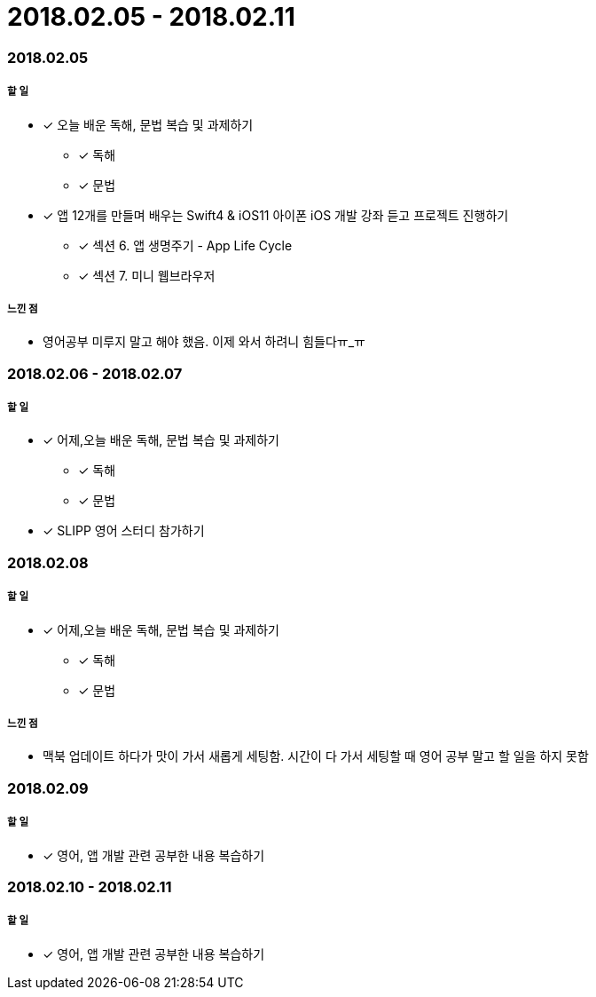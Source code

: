 = 2018.02.05 - 2018.02.11

=== 2018.02.05

===== 할 일
* [*] 오늘 배운 독해, 문법 복습 및 과제하기
** [*] 독해
** [*] 문법
* [*] 앱 12개를 만들며 배우는 Swift4 & iOS11 아이폰 iOS 개발 강좌 듣고 프로젝트 진행하기
** [*] 섹션 6. 앱 생명주기 - App Life Cycle
** [*] 섹션 7. 미니 웹브라우저

===== 느낀 점
* 영어공부 미루지 말고 해야 했음. 이제 와서 하려니 힘들다ㅠ_ㅠ

=== 2018.02.06 - 2018.02.07

===== 할 일 
* [*] 어제,오늘 배운 독해, 문법 복습 및 과제하기
** [*] 독해
** [*] 문법
* [*] SLIPP 영어 스터디 참가하기

=== 2018.02.08

===== 할 일 
* [*] 어제,오늘 배운 독해, 문법 복습 및 과제하기
** [*] 독해
** [*] 문법

===== 느낀 점
* 맥북 업데이트 하다가 맛이 가서 새롭게 세팅함. 시간이 다 가서 세팅할 때 영어 공부 말고 할 일을 하지 못함

=== 2018.02.09

===== 할 일 
* [*] 영어, 앱 개발 관련 공부한 내용 복습하기

=== 2018.02.10 - 2018.02.11

===== 할 일 
* [*] 영어, 앱 개발 관련 공부한 내용 복습하기